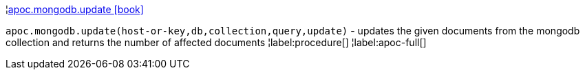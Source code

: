 ¦xref::overview/apoc.mongodb/apoc.mongodb.update.adoc[apoc.mongodb.update icon:book[]] +

`apoc.mongodb.update(host-or-key,db,collection,query,update)` - updates the given documents from the mongodb collection and returns the number of affected documents
¦label:procedure[]
¦label:apoc-full[]
